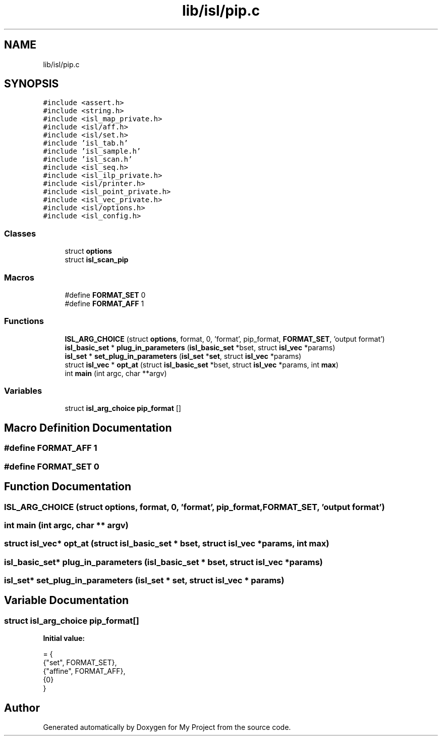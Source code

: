 .TH "lib/isl/pip.c" 3 "Sun Jul 12 2020" "My Project" \" -*- nroff -*-
.ad l
.nh
.SH NAME
lib/isl/pip.c
.SH SYNOPSIS
.br
.PP
\fC#include <assert\&.h>\fP
.br
\fC#include <string\&.h>\fP
.br
\fC#include <isl_map_private\&.h>\fP
.br
\fC#include <isl/aff\&.h>\fP
.br
\fC#include <isl/set\&.h>\fP
.br
\fC#include 'isl_tab\&.h'\fP
.br
\fC#include 'isl_sample\&.h'\fP
.br
\fC#include 'isl_scan\&.h'\fP
.br
\fC#include <isl_seq\&.h>\fP
.br
\fC#include <isl_ilp_private\&.h>\fP
.br
\fC#include <isl/printer\&.h>\fP
.br
\fC#include <isl_point_private\&.h>\fP
.br
\fC#include <isl_vec_private\&.h>\fP
.br
\fC#include <isl/options\&.h>\fP
.br
\fC#include <isl_config\&.h>\fP
.br

.SS "Classes"

.in +1c
.ti -1c
.RI "struct \fBoptions\fP"
.br
.ti -1c
.RI "struct \fBisl_scan_pip\fP"
.br
.in -1c
.SS "Macros"

.in +1c
.ti -1c
.RI "#define \fBFORMAT_SET\fP   0"
.br
.ti -1c
.RI "#define \fBFORMAT_AFF\fP   1"
.br
.in -1c
.SS "Functions"

.in +1c
.ti -1c
.RI "\fBISL_ARG_CHOICE\fP (struct \fBoptions\fP, format, 0, 'format', pip_format, \fBFORMAT_SET\fP, 'output format')"
.br
.ti -1c
.RI "\fBisl_basic_set\fP * \fBplug_in_parameters\fP (\fBisl_basic_set\fP *bset, struct \fBisl_vec\fP *params)"
.br
.ti -1c
.RI "\fBisl_set\fP * \fBset_plug_in_parameters\fP (\fBisl_set\fP *\fBset\fP, struct \fBisl_vec\fP *params)"
.br
.ti -1c
.RI "struct \fBisl_vec\fP * \fBopt_at\fP (struct \fBisl_basic_set\fP *bset, struct \fBisl_vec\fP *params, int \fBmax\fP)"
.br
.ti -1c
.RI "int \fBmain\fP (int argc, char **argv)"
.br
.in -1c
.SS "Variables"

.in +1c
.ti -1c
.RI "struct \fBisl_arg_choice\fP \fBpip_format\fP []"
.br
.in -1c
.SH "Macro Definition Documentation"
.PP 
.SS "#define FORMAT_AFF   1"

.SS "#define FORMAT_SET   0"

.SH "Function Documentation"
.PP 
.SS "ISL_ARG_CHOICE (struct \fBoptions\fP, format, 0, 'format', \fBpip_format\fP, \fBFORMAT_SET\fP, 'output format')"

.SS "int main (int argc, char ** argv)"

.SS "struct \fBisl_vec\fP* opt_at (struct \fBisl_basic_set\fP * bset, struct \fBisl_vec\fP * params, int max)"

.SS "\fBisl_basic_set\fP* plug_in_parameters (\fBisl_basic_set\fP * bset, struct \fBisl_vec\fP * params)"

.SS "\fBisl_set\fP* set_plug_in_parameters (\fBisl_set\fP * set, struct \fBisl_vec\fP * params)"

.SH "Variable Documentation"
.PP 
.SS "struct \fBisl_arg_choice\fP pip_format[]"
\fBInitial value:\fP
.PP
.nf
= {
    {"set",     FORMAT_SET},
    {"affine",  FORMAT_AFF},
    {0}
}
.fi
.SH "Author"
.PP 
Generated automatically by Doxygen for My Project from the source code\&.
